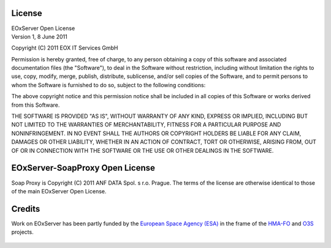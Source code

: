 .. EOxServer Open License
  #-----------------------------------------------------------------------------
  # $Id$
  #
  # Project: EOxServer <http://eoxserver.org>
  # Authors: Stephan Krause <stephan.krause@eox.at>
  #          Stephan Meissl <stephan.meissl@eox.at>
  #
  #-----------------------------------------------------------------------------
  # Copyright (C) 2011 EOX IT Services GmbH
  #
  # Permission is hereby granted, free of charge, to any person obtaining a copy
  # of this software and associated documentation files (the "Software"), to
  # deal in the Software without restriction, including without limitation the
  # rights to use, copy, modify, merge, publish, distribute, sublicense, and/or
  # sell copies of the Software, and to permit persons to whom the Software is
  # furnished to do so, subject to the following conditions:
  #
  # The above copyright notice and this permission notice shall be included in
  # all copies of this Software or works derived from this Software.
  #
  # THE SOFTWARE IS PROVIDED "AS IS", WITHOUT WARRANTY OF ANY KIND, EXPRESS OR
  # IMPLIED, INCLUDING BUT NOT LIMITED TO THE WARRANTIES OF MERCHANTABILITY,
  # FITNESS FOR A PARTICULAR PURPOSE AND NONINFRINGEMENT. IN NO EVENT SHALL THE
  # AUTHORS OR COPYRIGHT HOLDERS BE LIABLE FOR ANY CLAIM, DAMAGES OR OTHER
  # LIABILITY, WHETHER IN AN ACTION OF CONTRACT, TORT OR OTHERWISE, ARISING 
  # FROM, OUT OF OR IN CONNECTION WITH THE SOFTWARE OR THE USE OR OTHER DEALINGS
  # IN THE SOFTWARE.
  #-----------------------------------------------------------------------------

.. index::
   single: License
   single: EOxServer Open License
   single: EOxServer-SoapProxy Open License
   single: Credits

.. _EOxServer Open License:

License
=======

| EOxServer Open License
| Version 1, 8 June 2011

Copyright (C) 2011 EOX IT Services GmbH

Permission is hereby granted, free of charge, to any person obtaining a copy
of this software and associated documentation files (the "Software"), to deal
in the Software without restriction, including without limitation the rights
to use, copy, modify, merge, publish, distribute, sublicense, and/or sell 
copies of the Software, and to permit persons to whom the Software is 
furnished to do so, subject to the following conditions:

The above copyright notice and this permission notice shall be included in all
copies of this Software or works derived from this Software.

THE SOFTWARE IS PROVIDED "AS IS", WITHOUT WARRANTY OF ANY KIND, EXPRESS OR
IMPLIED, INCLUDING BUT NOT LIMITED TO THE WARRANTIES OF MERCHANTABILITY,
FITNESS FOR A PARTICULAR PURPOSE AND NONINFRINGEMENT. IN NO EVENT SHALL THE
AUTHORS OR COPYRIGHT HOLDERS BE LIABLE FOR ANY CLAIM, DAMAGES OR OTHER
LIABILITY, WHETHER IN AN ACTION OF CONTRACT, TORT OR OTHERWISE, ARISING FROM,
OUT OF OR IN CONNECTION WITH THE SOFTWARE OR THE USE OR OTHER DEALINGS IN
THE SOFTWARE.

EOxServer-SoapProxy Open License
================================

Soap Proxy is Copyright (C) 2011 ANF DATA Spol. s r.o. Prague.
The terms of the license are otherwise identical to those of the main EOxServer Open License.

Credits
=======

Work on EOxServer has been partly funded by the `European Space Agency (ESA)`_ 
in the frame of the HMA-FO_ and O3S_ projects.

.. figure:: ./_static/HMA_Logo.jpg
   :target: http://rssportal.esa.int/tiki-index.php?page=Open%20Software

.. _European Space Agency (ESA): http://www.esa.int/esaMI/ESRIN_SITE/
.. _HMA-FO: http://wiki.services.eoportal.org/tiki-index.php?page=HMA-FO
.. _O3S: http://wiki.services.eoportal.org/tiki-index.php?page=O3S
